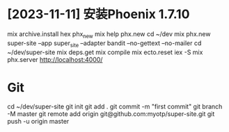 * [2023-11-11] 安装Phoenix 1.7.10
mix archive.install hex phx_new
mix help phx.new
cd ~/dev
mix phx.new super-site --app super_site --adapter bandit --no-gettext --no-mailer
cd ~/dev/super-site
mix deps.get
mix compile
mix ecto.reset
iex -S mix phx.server
http://localhost:4000/

* Git
cd ~/dev/super-site
git init
git add .
git commit -m "first commit"
git branch -M master
git remote add origin git@github.com:myotp/super-site.git
git push -u origin master
